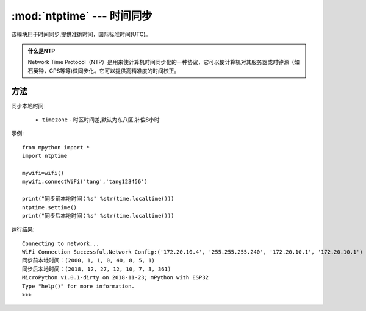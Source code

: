 
.. _ntptime:
:mod:`ntptime` --- 时间同步
=========================================

该模块用于时间同步,提供准确时间，国际标准时间(UTC)。

.. admonition:: 什么是NTP

    Network Time Protocol（NTP）是用来使计算机时间同步化的一种协议，它可以使计算机对其服务器或时钟源（如石英钟，GPS等等)做同步化。它可以提供高精准度的时间校正。

方法
------

.. method:: settime(timezone=8)

同步本地时间

    - ``timezone`` - 时区时间差,默认为东八区,补偿8小时


示例::

    from mpython import *
    import ntptime

    mywifi=wifi()
    mywifi.connectWiFi('tang','tang123456')        

    print("同步前本地时间：%s" %str(time.localtime()))
    ntptime.settime()
    print("同步后本地时间：%s" %str(time.localtime()))

运行结果::

    Connecting to network...
    WiFi Connection Successful,Network Config:('172.20.10.4', '255.255.255.240', '172.20.10.1', '172.20.10.1')
    同步前本地时间：(2000, 1, 1, 0, 40, 8, 5, 1)
    同步后本地时间：(2018, 12, 27, 12, 10, 7, 3, 361)
    MicroPython v1.0.1-dirty on 2018-11-23; mPython with ESP32
    Type "help()" for more information.
    >>>